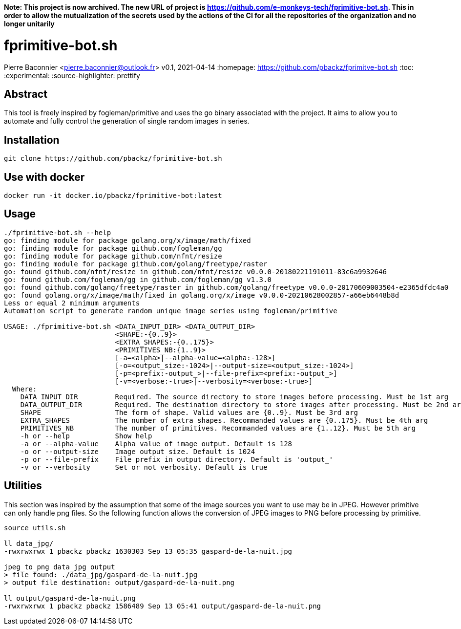 **Note: This project is now archived. The new URL of project is https://github.com/e-monkeys-tech/fprimitive-bot.sh. This in order to allow the mutualization of the secrets used by the actions of the CI for all the repositories of the organization and no longer unitarily**

= fprimitive-bot.sh
Pierre Baconnier <pierre.baconnier@outlook.fr>
v0.1, 2021-04-14
:homepage: https://github.com/pbackz/fprimitve-bot.sh
:toc:
:experimental:
:source-highlighter: prettify

== Abstract

This tool is freely inspired by fogleman/primitive and uses the go binary associated with the project. 
It aims to allow you to automate and fully control the generation of single random images in series.

== Installation

[source,bash]
----
git clone https://github.com/pbackz/fprimitive-bot.sh
----

== Use with docker

[source,bash]
----
docker run -it docker.io/pbackz/fprimitive-bot:latest
----

== Usage

[source,bash]
----
./fprimitive-bot.sh --help
go: finding module for package golang.org/x/image/math/fixed
go: finding module for package github.com/fogleman/gg
go: finding module for package github.com/nfnt/resize
go: finding module for package github.com/golang/freetype/raster
go: found github.com/nfnt/resize in github.com/nfnt/resize v0.0.0-20180221191011-83c6a9932646
go: found github.com/fogleman/gg in github.com/fogleman/gg v1.3.0
go: found github.com/golang/freetype/raster in github.com/golang/freetype v0.0.0-20170609003504-e2365dfdc4a0
go: found golang.org/x/image/math/fixed in golang.org/x/image v0.0.0-20210628002857-a66eb6448b8d
Less or equal 2 minimum arguments
Automation script to generate random unique image series using fogleman/primitive

USAGE: ./fprimitive-bot.sh <DATA_INPUT_DIR> <DATA_OUTPUT_DIR>
                           <SHAPE:-{0..9}>
                           <EXTRA_SHAPES:-{0..175}>
                           <PRIMITIVES_NB:{1..9}>
                           [-a=<alpha>|--alpha-value=<alpha:-128>]
                           [-o=<output_size:-1024>|--output-size=<output_size:-1024>]
                           [-p=<prefix:-output_>|--file-prefix=<prefix:-output_>]
                           [-v=<verbose:-true>|--verbosity=<verbose:-true>]
  Where:
    DATA_INPUT_DIR         Required. The source directory to store images before processing. Must be 1st arg
    DATA_OUTPUT_DIR        Required. The destination directory to store images after processing. Must be 2nd arg
    SHAPE                  The form of shape. Valid values are {0..9}. Must be 3rd arg
    EXTRA_SHAPES           The number of extra shapes. Recommanded values are {0..175}. Must be 4th arg
    PRIMITIVES_NB          The number of primitives. Recommanded values are {1..12}. Must be 5th arg
    -h or --help           Show help
    -a or --alpha-value    Alpha value of image output. Default is 128
    -o or --output-size    Image output size. Default is 1024
    -p or --file-prefix    File prefix in output directory. Default is 'output_'
    -v or --verbosity      Set or not verbosity. Default is true
----

== Utilities

This section was inspired by the assumption that some of the image sources you want to use may be in JPEG. 
However primitive can only handle png files. 
So the following function allows the conversion of JPEG images to PNG before processing by primitive.

[source,bash]
----
source utils.sh

ll data_jpg/
-rwxrwxrwx 1 pbackz pbackz 1630303 Sep 13 05:35 gaspard-de-la-nuit.jpg

jpeg_to_png data_jpg output
> file found: ./data_jpg/gaspard-de-la-nuit.jpg
> output file destination: output/gaspard-de-la-nuit.png

ll output/gaspard-de-la-nuit.png
-rwxrwxrwx 1 pbackz pbackz 1586489 Sep 13 05:41 output/gaspard-de-la-nuit.png
----
